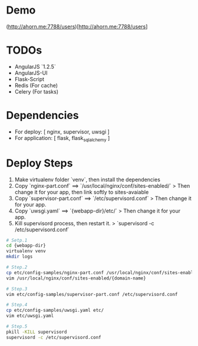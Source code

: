 
* Demo
(http://ahorn.me:7788/users)[http://ahorn.me:7788/users]


* TODOs
+ AngularJS `1.2.5`
+ AngularJS-UI
+ Flask-Script
+ Redis (For cache)
+ Celery (For tasks)


* Dependencies  
+ For deploy: [ nginx, supervisor, uwsgi ]
+ For application: [ flask, flask_sqlalchemy ]
  
  
* Deploy Steps
  1. Make virtualenv folder `venv`, then install the dependencies
  2. Copy `nginx-part.conf` ==> `/usr/local/nginx/conf/sites-enabled/`
     > Then change it for your app, then link softly to sites-avaiable
  3. Copy `supervisor-part.conf` ==> `/etc/supervisord.conf`
     > Then change it for your app.
  4. Copy `uwsgi.yaml` ==> `{webapp-dir}/etc/`
     > Then change it for your app.
  5. Kill supervisord process, then restart it.
     > `supervisord -c /etc/supervisord.conf`
     
#+BEGIN_SRC bash
# Setp.1
cd {webapp-dir}
virtualenv venv
mkdir logs

# Step.2
cp etc/config-samples/nginx-part.conf /usr/local/nginx/conf/sites-enabled/{domain-name}
vim /usr/local/nginx/conf/sites-enabled/{domain-name}

# Step.3
vim etc/config-samples/supervisor-part.conf /etc/supervisord.conf

# Step.4
cp etc/config-samples/uwsgi.yaml etc/
vim etc/uwsgi.yaml

# Step.5
pkill -KILL supervisord
supervisord -c /etc/supervisord.conf
#+END_SRC
